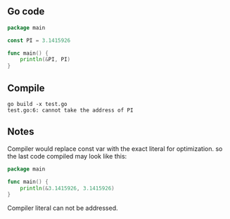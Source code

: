 ** Go code

#+BEGIN_SRC go
package main

const PI = 3.1415926

func main() {
	println(&PI, PI)
}
#+END_SRC

** Compile

#+BEGIN_SRC shell
go build -x test.go
test.go:6: cannot take the address of PI
#+END_SRC

** Notes

Compiler would replace const var with the exact literal for optimization. so the
last code compiled may look like this:

#+BEGIN_SRC go
package main

func main() {
	println(&3.1415926, 3.1415926)
}
#+END_SRC

Compiler literal can not be addressed.
